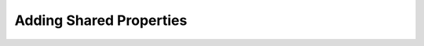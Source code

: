 .. _ref_quickstart_inheritance:

========================
Adding Shared Properties
========================

.. edb:split-section::

  One common pattern in applications is to add shared properties to the schema that are used by multiple objects. For example, you might want to add a ``created_at`` and ``updated_at`` property to every object in your schema. You can do this by adding an abstract type and using it as a mixin for your other object types.

  .. code-block:: sdl-diff
    :caption: dbschema/default.gel

      module default {
    +   abstract type Timestamped {
    +     required created_at: datetime {
    +       default := datetime_of_statement();
    +     };
    +     required updated_at: datetime {
    +       default := datetime_of_statement();
    +     };
    +   }
    +
    -   type Deck {
    +   type Deck extending Timestamped {
          required name: str;
          description: str;

          cards := (
            select .<deck[is Card]
            order by .order
          );
        };

    -   type Card {
    +   type Card extending Timestamped {
          required order: int64;
          required front: str;
          required back: str;

          required deck: Deck;
        }
      }

.. edb:split-section::

  Since you don't have historical data for when these objects were actually created or modified, the migration will fall back to the default values set in the ``Timestamped`` type.

  .. code-block:: sh

    $ npx gel migration create
    did you create object type 'default::Timestamped'? [y,n,l,c,b,s,q,?]
    > y
    did you alter object type 'default::Card'? [y,n,l,c,b,s,q,?]
    > y
    did you alter object type 'default::Deck'? [y,n,l,c,b,s,q,?]
    > y
    Created /home/strinh/projects/flashcards/dbschema/migrations/00004-m1d2m5n.edgeql, id: m1d2m5n5ajkalyijrxdliioyginonqbtfzihvwdfdmfwodunszstya

    $ npx gel migrate
    Applying m1d2m5n5ajkalyijrxdliioyginonqbtfzihvwdfdmfwodunszstya (00004-m1d2m5n.edgeql)
    ... parsed
    ... applied
    Generating query builder...
    Detected tsconfig.json, generating TypeScript files.
      To override this, use the --target flag.
      Run `npx @gel/generate --help` for full options.
    Introspecting database schema...
    Generating runtime spec...
    Generating cast maps...
    Generating scalars...
    Generating object types...
    Generating function types...
    Generating operators...
    Generating set impl...
    Generating globals...
    Generating index...
    Writing files to ./dbschema/edgeql-js
    Generation complete! 🤘

.. edb:split-section::

  Update the ``getDecks`` query to sort the decks by ``updated_at`` in descending order.

  .. code-block:: typescript-diff
      :caption: app/queries.ts

        import { client } from "@/lib/gel";
        import e from "@/dbschema/edgeql-js";

      - const getDecksQuery = e.select(e.Deck, () => ({
      + const getDecksQuery = e.select(e.Deck, (deck) => ({
          id: true,
          name: true,
          description: true,
          cards: {
            id: true,
            front: true,
            back: true,
          },
      +   order_by: {
      +     expression: deck.updated_at,
      +     direction: e.DESC,
      +   },
        }));

        export async function getDecks() {
          const decks = await getDecksQuery.run(client);

          return decks;
        }

.. edb:split-section::

  Now when you look at the data in the UI, you will see the new properties on each of your object types.

  .. image:: https://placehold.co/600x400?text=Show+timestamped+properties

